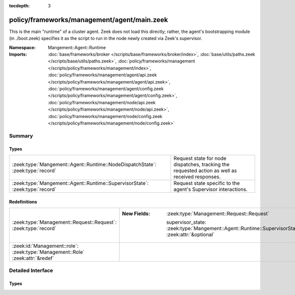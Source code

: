 :tocdepth: 3

policy/frameworks/management/agent/main.zeek
============================================
.. zeek:namespace:: Mangement::Agent::Runtime

This is the main "runtime" of a cluster agent. Zeek does not load this
directly; rather, the agent's bootstrapping module (in ./boot.zeek)
specifies it as the script to run in the node newly created via Zeek's
supervisor.

:Namespace: Mangement::Agent::Runtime
:Imports: :doc:`base/frameworks/broker </scripts/base/frameworks/broker/index>`, :doc:`base/utils/paths.zeek </scripts/base/utils/paths.zeek>`, :doc:`policy/frameworks/management </scripts/policy/frameworks/management/index>`, :doc:`policy/frameworks/management/agent/api.zeek </scripts/policy/frameworks/management/agent/api.zeek>`, :doc:`policy/frameworks/management/agent/config.zeek </scripts/policy/frameworks/management/agent/config.zeek>`, :doc:`policy/frameworks/management/node/api.zeek </scripts/policy/frameworks/management/node/api.zeek>`, :doc:`policy/frameworks/management/node/config.zeek </scripts/policy/frameworks/management/node/config.zeek>`

Summary
~~~~~~~
Types
#####
============================================================================== ================================================================
:zeek:type:`Mangement::Agent::Runtime::NodeDispatchState`: :zeek:type:`record` Request state for node dispatches, tracking the requested action
                                                                               as well as received responses.
:zeek:type:`Mangement::Agent::Runtime::SupervisorState`: :zeek:type:`record`   Request state specific to the agent's Supervisor interactions.
============================================================================== ================================================================

Redefinitions
#############
============================================================================== ==================================================================================================
:zeek:type:`Management::Request::Request`: :zeek:type:`record`                 
                                                                               
                                                                               :New Fields: :zeek:type:`Management::Request::Request`
                                                                               
                                                                                 supervisor_state: :zeek:type:`Mangement::Agent::Runtime::SupervisorState` :zeek:attr:`&optional`
:zeek:id:`Management::role`: :zeek:type:`Management::Role` :zeek:attr:`&redef` 
============================================================================== ==================================================================================================


Detailed Interface
~~~~~~~~~~~~~~~~~~
Types
#####
.. zeek:type:: Mangement::Agent::Runtime::NodeDispatchState
   :source-code: policy/frameworks/management/agent/main.zeek 29 36

   :Type: :zeek:type:`record`

      action: :zeek:type:`vector` of :zeek:type:`string`
         The dispatched action. The first string is a command,
         any remaining strings its arguments.

      requests: :zeek:type:`set` [:zeek:type:`string`] :zeek:attr:`&default` = ``{  }`` :zeek:attr:`&optional`
         Request state for every node managed by this agent.

   Request state for node dispatches, tracking the requested action
   as well as received responses.

.. zeek:type:: Mangement::Agent::Runtime::SupervisorState
   :source-code: policy/frameworks/management/agent/main.zeek 23 25

   :Type: :zeek:type:`record`

      node: :zeek:type:`string`
         Name of the node the Supervisor is acting on.

   Request state specific to the agent's Supervisor interactions.


